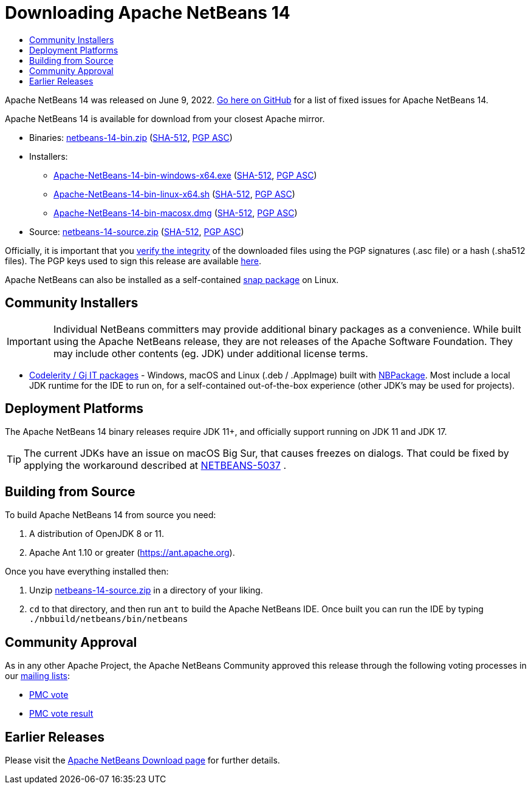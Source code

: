 ////
     Licensed to the Apache Software Foundation (ASF) under one
     or more contributor license agreements.  See the NOTICE file
     distributed with this work for additional information
     regarding copyright ownership.  The ASF licenses this file
     to you under the Apache License, Version 2.0 (the
     "License"); you may not use this file except in compliance
     with the License.  You may obtain a copy of the License at

       http://www.apache.org/licenses/LICENSE-2.0

     Unless required by applicable law or agreed to in writing,
     software distributed under the License is distributed on an
     "AS IS" BASIS, WITHOUT WARRANTIES OR CONDITIONS OF ANY
     KIND, either express or implied.  See the License for the
     specific language governing permissions and limitations
     under the License.
////
////

NOTE: 
See https://www.apache.org/dev/release-download-pages.html 
for important requirements for download pages for Apache projects.

////
= Downloading Apache NetBeans 14 
:jbake-type: page_noaside
:jbake-tags: download
:jbake-status: published
:keywords: Apache NetBeans 14 Download
:description: Apache NetBeans 14 Download
:toc: left
:toc-title:
:icons: font

Apache NetBeans 14 was released on June 9, 2022. link:https://github.com/apache/netbeans/releases/tag/14[Go here on GitHub] for a list of fixed issues for Apache NetBeans 14.

////
NOTE: It's mandatory to link to the source. It's optional to link to the binaries.
NOTE: It's mandatory to link against https://www.apache.org for the sums & keys. https is recommended.
NOTE: It's NOT recommended to link to github.
////
Apache NetBeans 14 is available for download from your closest Apache mirror.

- Binaries: 
link:https://www.apache.org/dyn/closer.cgi/netbeans/netbeans/14/netbeans-14-bin.zip[netbeans-14-bin.zip] (link:https://downloads.apache.org/netbeans/netbeans/14/netbeans-14-bin.zip.sha512[SHA-512],
link:https://downloads.apache.org/netbeans/netbeans/14/netbeans-14-bin.zip.asc[PGP ASC])

- Installers:
 
* link:https://www.apache.org/dyn/closer.cgi/netbeans/netbeans-installers/14/Apache-NetBeans-14-bin-windows-x64.exe[Apache-NetBeans-14-bin-windows-x64.exe] (link:https://downloads.apache.org/netbeans/netbeans-installers/14/Apache-NetBeans-14-bin-windows-x64.exe.sha512[SHA-512],
link:https://downloads.apache.org/netbeans/netbeans-installers/14/Apache-NetBeans-14-bin-windows-x64.exe.asc[PGP ASC])
* link:https://www.apache.org/dyn/closer.cgi/netbeans/netbeans-installers/14/Apache-NetBeans-14-bin-linux-x64.sh[Apache-NetBeans-14-bin-linux-x64.sh] (link:https://downloads.apache.org/netbeans/netbeans-installers/14/Apache-NetBeans-14-bin-linux-x64.sh.sha512[SHA-512],
link:https://downloads.apache.org/netbeans/netbeans-installers/14/Apache-NetBeans-14-bin-linux-x64.sh.asc[PGP ASC])
* link:https://archive.apache.org/dist/netbeans/netbeans-installers/14/Apache-NetBeans-14-bin-macosx.dmg[Apache-NetBeans-14-bin-macosx.dmg] (link:https://archive.apache.org/dist/netbeans/netbeans-installers/14/Apache-NetBeans-14-bin-macosx.dmg.sha512[SHA-512],
link:https://archive.apache.org/dist/netbeans/netbeans-installers/14/Apache-NetBeans-14-bin-macosx.dmg.asc[PGP ASC])

- Source: link:https://www.apache.org/dyn/closer.cgi/netbeans/netbeans/14/netbeans-14-source.zip[netbeans-14-source.zip] (link:https://downloads.apache.org/netbeans/netbeans/14/netbeans-14-source.zip.sha512[SHA-512],
link:https://downloads.apache.org/netbeans/netbeans/14/netbeans-14-source.zip.asc[PGP ASC])

////
NOTE: Using https below is highly recommended.
////
Officially, it is important that you link:https://www.apache.org/dyn/closer.cgi#verify[verify the integrity]
of the downloaded files using the PGP signatures (.asc file) or a hash (.sha512 files).
The PGP keys used to sign this release are available link:https://downloads.apache.org/netbeans/KEYS[here].

Apache NetBeans can also be installed as a self-contained link:https://snapcraft.io/netbeans[snap package] on Linux.

== Community Installers

IMPORTANT: Individual NetBeans committers may provide additional binary packages as a convenience.
While built using the Apache NetBeans release, they are not releases of the Apache Software
Foundation. They may include other contents (eg. JDK) under additional license terms.

- link:https://www.codelerity.com/netbeans/[Codelerity / Gj IT packages] - Windows, macOS and
Linux (.deb / .AppImage) built with
link:https://github.com/apache/netbeans-tools/tree/master/nbpackage[NBPackage]. Most
include a local JDK runtime for the IDE to run on, for a self-contained out-of-the-box
experience (other JDK's may be used for projects).

== Deployment Platforms

The Apache NetBeans 14 binary releases require JDK 11+, and officially support running on JDK 11 and JDK 17.

TIP: The current JDKs have an issue on macOS Big Sur, that causes freezes on dialogs. That could be fixed by applying the workaround described at link:https://issues.apache.org/jira/browse/NETBEANS-5037?focusedCommentId=17234878&page=com.atlassian.jira.plugin.system.issuetabpanels%3Acomment-tabpanel#comment-17234878[NETBEANS-5037] .

== Building from Source

To build Apache NetBeans 14 from source you need:

. A distribution of OpenJDK 8 or 11.
. Apache Ant 1.10 or greater (https://ant.apache.org).

Once you have everything installed then:

1. Unzip link:https://www.apache.org/dyn/closer.cgi/netbeans/netbeans/14/netbeans-14-source.zip[netbeans-14-source.zip]
in a directory of your liking.

[start=2]
. `cd` to that directory, and then run `ant` to build the Apache NetBeans IDE.
Once built you can run the IDE by typing `./nbbuild/netbeans/bin/netbeans`

== Community Approval

As in any other Apache Project, the Apache NetBeans Community approved this release
through the following voting processes in our link:https://netbeans.apache.org/community/mailing-lists.html[mailing lists]:

- link:https://lists.apache.org/thread/4d22y4jqt5yg68vwyfbwpxp5gfqwfmfw[PMC vote]
- link:https://lists.apache.org/thread/yz95cwvdpzp8lo7x2k9tcrodmlw5xqjb[PMC vote result]

== Earlier Releases

Please visit the link:https://netbeans.apache.org/download/index.html[Apache NetBeans Download page] for further details.

